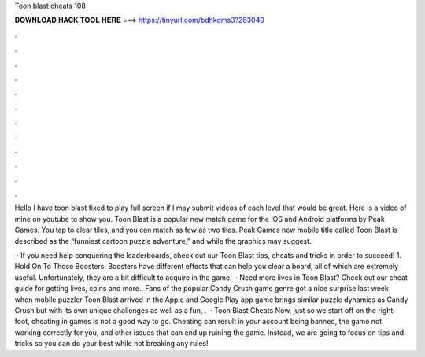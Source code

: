 Toon blast cheats 108



𝐃𝐎𝐖𝐍𝐋𝐎𝐀𝐃 𝐇𝐀𝐂𝐊 𝐓𝐎𝐎𝐋 𝐇𝐄𝐑𝐄 ===> https://tinyurl.com/bdhkdms3?263049



.



.



.



.



.



.



.



.



.



.



.



.

Hello I have toon blast fixed to play full screen if I may submit videos of each level that would be great. Here is a video of mine on youtube to show you. Toon Blast is a popular new match game for the iOS and Android platforms by Peak Games. You tap to clear tiles, and you can match as few as two tiles. Peak Games new mobile title called Toon Blast is described as the “funniest cartoon puzzle adventure,” and while the graphics may suggest.

 · If you need help conquering the leaderboards, check out our Toon Blast tips, cheats and tricks in order to succeed! 1. Hold On To Those Boosters. Boosters have different effects that can help you clear a board, all of which are extremely useful. Unfortunately, they are a bit difficult to acquire in the game.  · Need more lives in Toon Blast? Check out our cheat guide for getting lives, coins and more.. Fans of the popular Candy Crush game genre got a nice surprise last week when mobile puzzler Toon Blast arrived in the Apple and Google Play app  game brings similar puzzle dynamics as Candy Crush but with its own unique challenges as well as a fun, .  · Toon Blast Cheats Now, just so we start off on the right foot, cheating in games is not a good way to go. Cheating can result in your account being banned, the game not working correctly for you, and other issues that can end up ruining the game. Instead, we are going to focus on tips and tricks so you can do your best while not breaking any rules!
